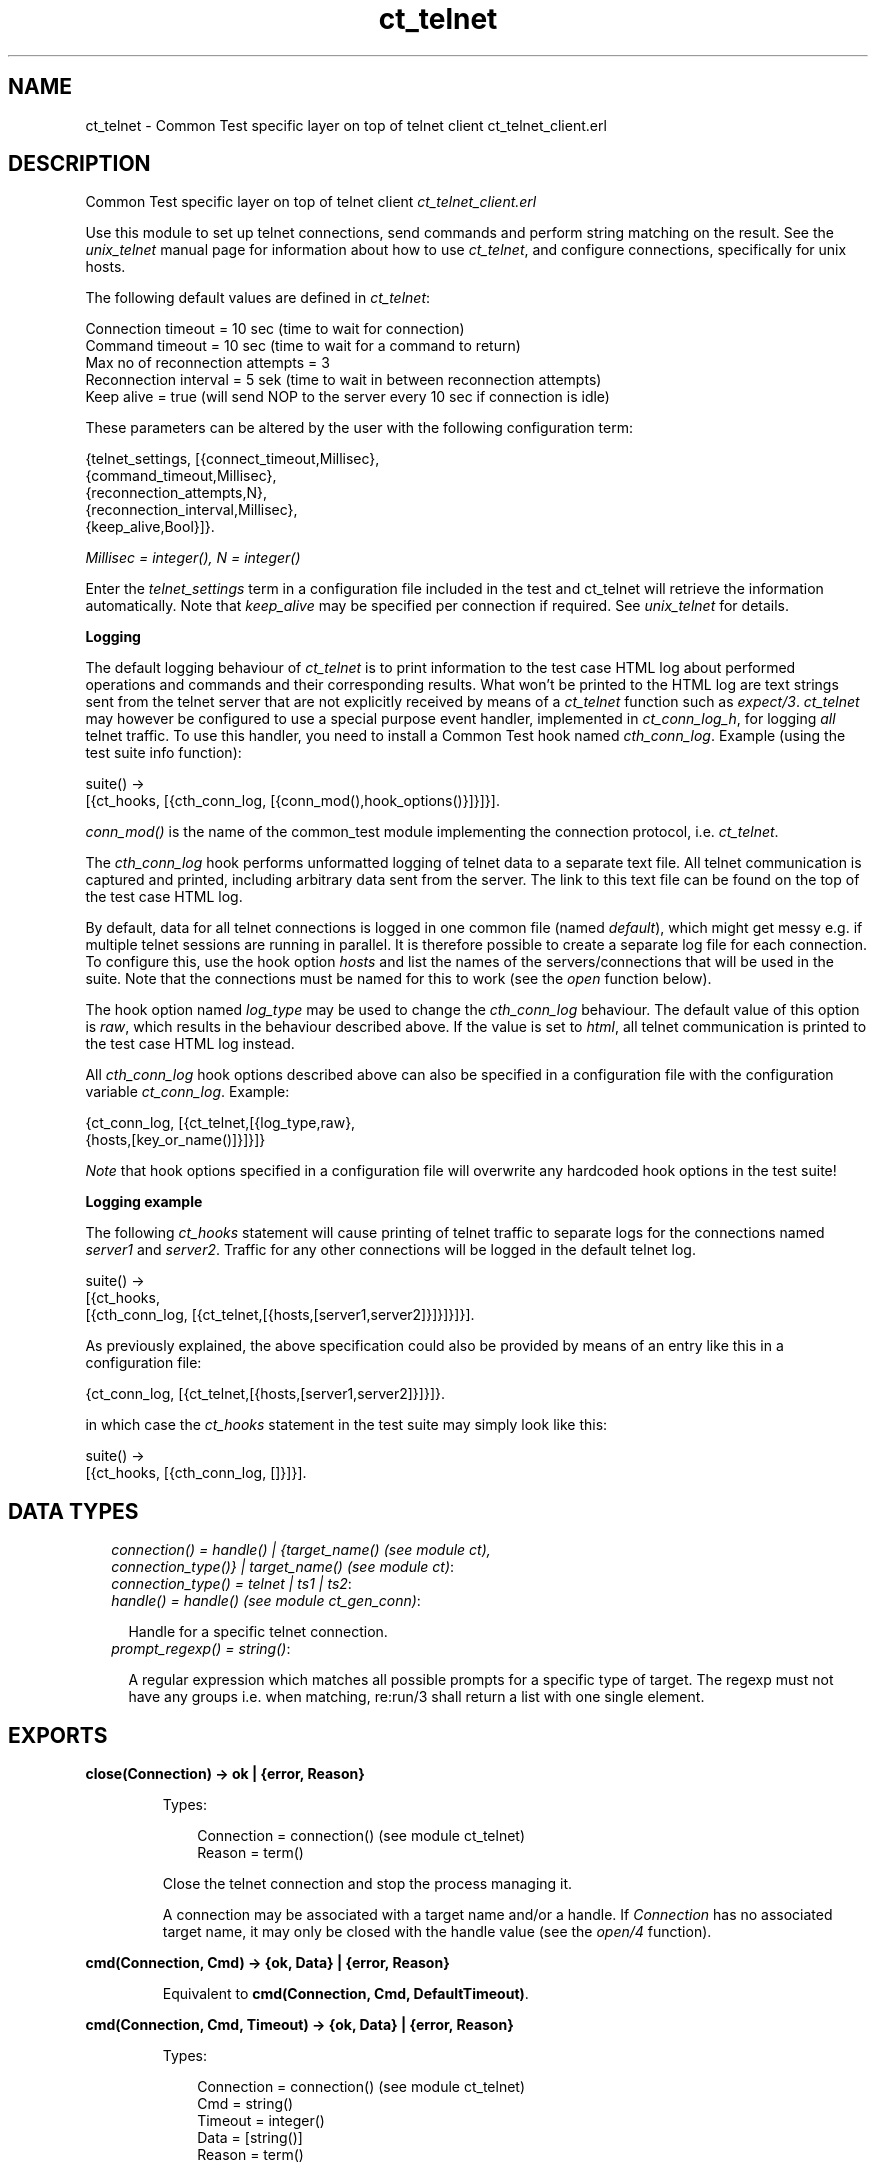 .TH ct_telnet 3 "common_test 1.8.1" "" "Erlang Module Definition"
.SH NAME
ct_telnet \- Common Test specific layer on top of telnet client ct_telnet_client.erl
.SH DESCRIPTION
.LP
Common Test specific layer on top of telnet client \fIct_telnet_client\&.erl\fR\&
.LP
Use this module to set up telnet connections, send commands and perform string matching on the result\&. See the \fIunix_telnet\fR\& manual page for information about how to use \fIct_telnet\fR\&, and configure connections, specifically for unix hosts\&.
.LP
The following default values are defined in \fIct_telnet\fR\&:
.LP
.nf

  Connection timeout = 10 sec (time to wait for connection)
  Command timeout = 10 sec (time to wait for a command to return)
  Max no of reconnection attempts = 3
  Reconnection interval = 5 sek (time to wait in between reconnection attempts)
  Keep alive = true (will send NOP to the server every 10 sec if connection is idle)
.fi
.LP
These parameters can be altered by the user with the following configuration term:
.LP
.nf

  {telnet_settings, [{connect_timeout,Millisec},
                     {command_timeout,Millisec},
                     {reconnection_attempts,N},
                     {reconnection_interval,Millisec},
                     {keep_alive,Bool}]}.
.fi
.LP
\fIMillisec = integer(), N = integer()\fR\&
.LP
Enter the \fItelnet_settings\fR\& term in a configuration file included in the test and ct_telnet will retrieve the information automatically\&. Note that \fIkeep_alive\fR\& may be specified per connection if required\&. See \fIunix_telnet\fR\& for details\&.
.LP
\fI\fBLogging\fR\&\fR\&
.LP
The default logging behaviour of \fIct_telnet\fR\& is to print information to the test case HTML log about performed operations and commands and their corresponding results\&. What won\&'t be printed to the HTML log are text strings sent from the telnet server that are not explicitly received by means of a \fIct_telnet\fR\& function such as \fIexpect/3\fR\&\&. \fIct_telnet\fR\& may however be configured to use a special purpose event handler, implemented in \fIct_conn_log_h\fR\&, for logging \fIall\fR\& telnet traffic\&. To use this handler, you need to install a Common Test hook named \fIcth_conn_log\fR\&\&. Example (using the test suite info function):
.LP
.nf
  suite() ->
      [{ct_hooks, [{cth_conn_log, [{conn_mod(),hook_options()}]}]}].
.fi
.LP
\fIconn_mod()\fR\& is the name of the common_test module implementing the connection protocol, i\&.e\&. \fIct_telnet\fR\&\&.
.LP
The \fIcth_conn_log\fR\& hook performs unformatted logging of telnet data to a separate text file\&. All telnet communication is captured and printed, including arbitrary data sent from the server\&. The link to this text file can be found on the top of the test case HTML log\&.
.LP
By default, data for all telnet connections is logged in one common file (named \fIdefault\fR\&), which might get messy e\&.g\&. if multiple telnet sessions are running in parallel\&. It is therefore possible to create a separate log file for each connection\&. To configure this, use the hook option \fIhosts\fR\& and list the names of the servers/connections that will be used in the suite\&. Note that the connections must be named for this to work (see the \fIopen\fR\& function below)\&.
.LP
The hook option named \fIlog_type\fR\& may be used to change the \fIcth_conn_log\fR\& behaviour\&. The default value of this option is \fIraw\fR\&, which results in the behaviour described above\&. If the value is set to \fIhtml\fR\&, all telnet communication is printed to the test case HTML log instead\&.
.LP
All \fIcth_conn_log\fR\& hook options described above can also be specified in a configuration file with the configuration variable \fIct_conn_log\fR\&\&. Example:
.LP
.nf
  {ct_conn_log, [{ct_telnet,[{log_type,raw},
                             {hosts,[key_or_name()]}]}]}
.fi
.LP
\fINote\fR\& that hook options specified in a configuration file will overwrite any hardcoded hook options in the test suite!
.LP
\fI\fBLogging example\fR\&\fR\&
.LP
The following \fIct_hooks\fR\& statement will cause printing of telnet traffic to separate logs for the connections named \fIserver1\fR\& and \fIserver2\fR\&\&. Traffic for any other connections will be logged in the default telnet log\&.
.LP
.nf
  suite() ->
      [{ct_hooks,
        [{cth_conn_log, [{ct_telnet,[{hosts,[server1,server2]}]}]}]}].
.fi
.LP
As previously explained, the above specification could also be provided by means of an entry like this in a configuration file:
.LP
.nf
  {ct_conn_log, [{ct_telnet,[{hosts,[server1,server2]}]}]}.
.fi
.LP
in which case the \fIct_hooks\fR\& statement in the test suite may simply look like this:
.LP
.nf
  suite() ->
      [{ct_hooks, [{cth_conn_log, []}]}].
.fi
.LP

.SH "DATA TYPES"

.RS 2
.TP 2
.B
\fIconnection() = handle() | {target_name() (see module ct), connection_type()} | target_name() (see module ct)\fR\&:

.TP 2
.B
\fIconnection_type() = telnet | ts1 | ts2\fR\&:

.TP 2
.B
\fIhandle() = handle() (see module ct_gen_conn)\fR\&:

.RS 2
.LP
Handle for a specific telnet connection\&.
.RE
.TP 2
.B
\fIprompt_regexp() = string()\fR\&:

.RS 2
.LP
A regular expression which matches all possible prompts for a specific type of target\&. The regexp must not have any groups i\&.e\&. when matching, re:run/3 shall return a list with one single element\&.
.RE
.RE
.SH EXPORTS
.LP
.B
close(Connection) -> ok | {error, Reason}
.br
.RS
.LP
Types:

.RS 3
Connection = connection() (see module ct_telnet)
.br
Reason = term()
.br
.RE
.RE
.RS
.LP
Close the telnet connection and stop the process managing it\&.
.LP
A connection may be associated with a target name and/or a handle\&. If \fIConnection\fR\& has no associated target name, it may only be closed with the handle value (see the \fIopen/4\fR\& function)\&.
.RE
.LP
.B
cmd(Connection, Cmd) -> {ok, Data} | {error, Reason}
.br
.RS
.LP
Equivalent to \fBcmd(Connection, Cmd, DefaultTimeout)\fR\&\&.
.RE
.LP
.B
cmd(Connection, Cmd, Timeout) -> {ok, Data} | {error, Reason}
.br
.RS
.LP
Types:

.RS 3
Connection = connection() (see module ct_telnet)
.br
Cmd = string()
.br
Timeout = integer()
.br
Data = [string()]
.br
Reason = term()
.br
.RE
.RE
.RS
.LP
Send a command via telnet and wait for prompt\&.
.RE
.LP
.B
cmdf(Connection, CmdFormat, Args) -> {ok, Data} | {error, Reason}
.br
.RS
.LP
Equivalent to \fBcmdf(Connection, CmdFormat, Args, DefaultTimeout)\fR\&\&.
.RE
.LP
.B
cmdf(Connection, CmdFormat, Args, Timeout) -> {ok, Data} | {error, Reason}
.br
.RS
.LP
Types:

.RS 3
Connection = connection() (see module ct_telnet)
.br
CmdFormat = string()
.br
Args = list()
.br
Timeout = integer()
.br
Data = [string()]
.br
Reason = term()
.br
.RE
.RE
.RS
.LP
Send a telnet command and wait for prompt (uses a format string and list of arguments to build the command)\&.
.RE
.LP
.B
expect(Connection, Patterns) -> term()
.br
.RS
.LP
Equivalent to \fBexpect(Connections, Patterns, [])\fR\&\&.
.RE
.LP
.B
expect(Connection, Patterns, Opts) -> {ok, Match} | {ok, MatchList, HaltReason} | {error, Reason}
.br
.RS
.LP
Types:

.RS 3
Connection = connection() (see module ct_telnet)
.br
Patterns = Pattern | [Pattern]
.br
Pattern = string() | {Tag, string()} | prompt | {prompt, Prompt}
.br
Prompt = string()
.br
Tag = term()
.br
Opts = [Opt]
.br
Opt = {idle_timeout, IdleTimeout} | {total_timeout, TotalTimeout} | repeat | {repeat, N} | sequence | {halt, HaltPatterns} | ignore_prompt | no_prompt_check
.br
IdleTimeout = infinity | integer()
.br
TotalTimeout = infinity | integer()
.br
N = integer()
.br
HaltPatterns = Patterns
.br
MatchList = [Match]
.br
Match = RxMatch | {Tag, RxMatch} | {prompt, Prompt}
.br
RxMatch = [string()]
.br
HaltReason = done | Match
.br
Reason = timeout | {prompt, Prompt}
.br
.RE
.RE
.RS
.LP
Get data from telnet and wait for the expected pattern\&.
.LP
\fIPattern\fR\& can be a POSIX regular expression\&. If more than one pattern is given, the function returns when the first match is found\&.
.LP
\fIRxMatch\fR\& is a list of matched strings\&. It looks like this: \fI[FullMatch, SubMatch1, SubMatch2, \&.\&.\&.]\fR\& where \fIFullMatch\fR\& is the string matched by the whole regular expression and \fISubMatchN\fR\& is the string that matched subexpression no \fIN\fR\&\&. Subexpressions are denoted with \&'(\&' \&')\&' in the regular expression
.LP
If a \fITag\fR\& is given, the returned \fIMatch\fR\& will also include the matched \fITag\fR\&\&. Else, only \fIRxMatch\fR\& is returned\&.
.LP
The \fIidle_timeout\fR\& option indicates that the function shall return if the telnet client is idle (i\&.e\&. if no data is received) for more than \fIIdleTimeout\fR\& milliseconds\&. Default timeout is 10 seconds\&.
.LP
The \fItotal_timeout\fR\& option sets a time limit for the complete expect operation\&. After \fITotalTimeout\fR\& milliseconds, \fI{error,timeout}\fR\& is returned\&. The default value is \fIinfinity\fR\& (i\&.e\&. no time limit)\&.
.LP
The function will always return when a prompt is found, unless any of the \fIignore_prompt\fR\& or \fIno_prompt_check\fR\& options are used, in which case it will return when a match is found or after a timeout\&.
.LP
If the \fIignore_prompt\fR\& option is used, \fIct_telnet\fR\& will ignore any prompt found\&. This option is useful if data sent by the server could include a pattern that would match the prompt regexp (as returned by \fITargedMod:get_prompt_regexp/0\fR\&), but which should not cause the function to return\&.
.LP
If the \fIno_prompt_check\fR\& option is used, \fIct_telnet\fR\& will not search for a prompt at all\&. This is useful if, for instance, the \fIPattern\fR\& itself matches the prompt\&.
.LP
The \fIrepeat\fR\& option indicates that the pattern(s) shall be matched multiple times\&. If \fIN\fR\& is given, the pattern(s) will be matched \fIN\fR\& times, and the function will return with \fIHaltReason = done\fR\&\&.
.LP
The \fIsequence\fR\& option indicates that all patterns shall be matched in a sequence\&. A match will not be concluded untill all patterns are matched\&.
.LP
Both \fIrepeat\fR\& and \fIsequence\fR\& can be interrupted by one or more \fIHaltPatterns\fR\&\&. When \fIsequence\fR\& or \fIrepeat\fR\& is used, there will always be a \fIMatchList\fR\& returned, i\&.e\&. a list of \fIMatch\fR\& instead of only one \fIMatch\fR\&\&. There will also be a \fIHaltReason\fR\& returned\&.
.LP
\fIExamples:\fR\&
.br
\fIexpect(Connection,[{abc,"ABC"},{xyz,"XYZ"}],\fR\& \fI[sequence,{halt,[{nnn,"NNN"}]}])\&.\fR\&
.br
will try to match "ABC" first and then "XYZ", but if "NNN" appears the function will return \fI{error,{nnn,["NNN"]}}\fR\&\&. If both "ABC" and "XYZ" are matched, the function will return \fI{ok,[AbcMatch,XyzMatch]}\fR\&\&.
.LP
\fIexpect(Connection,[{abc,"ABC"},{xyz,"XYZ"}],\fR\& \fI[{repeat,2},{halt,[{nnn,"NNN"}]}])\&.\fR\&
.br
will try to match "ABC" or "XYZ" twice\&. If "NNN" appears the function will return with \fIHaltReason = {nnn,["NNN"]}\fR\&\&.
.LP
The \fIrepeat\fR\& and \fIsequence\fR\& options can be combined in order to match a sequence multiple times\&.
.RE
.LP
.B
format_data(How, X2) -> term() 
.br
.RS
.RE
.LP
.B
get_data(Connection) -> {ok, Data} | {error, Reason}
.br
.RS
.LP
Types:

.RS 3
Connection = connection() (see module ct_telnet)
.br
Data = [string()]
.br
Reason = term()
.br
.RE
.RE
.RS
.LP
Get all data which has been received by the telnet client since last command was sent\&.
.RE
.LP
.B
open(Name) -> {ok, Handle} | {error, Reason}
.br
.RS
.LP
Equivalent to \fBopen(Name, telnet)\fR\&\&.
.RE
.LP
.B
open(Name, ConnType) -> {ok, Handle} | {error, Reason}
.br
.RS
.LP
Types:

.RS 3
Name = target_name()
.br
ConnType = connection_type() (see module ct_telnet)
.br
Handle = handle() (see module ct_telnet)
.br
Reason = term()
.br
.RE
.RE
.RS
.LP
Open a telnet connection to the specified target host\&.
.RE
.LP
.B
open(KeyOrName, ConnType, TargetMod) -> {ok, Handle} | {error, Reason}
.br
.RS
.LP
Equivalent to \fBopen(KeyOrName, ConnType, TargetMod, [])\fR\&\&.
.RE
.LP
.B
open(KeyOrName, ConnType, TargetMod, Extra) -> {ok, Handle} | {error, Reason}
.br
.RS
.LP
Types:

.RS 3
KeyOrName = Key | Name
.br
Key = atom()
.br
Name = target_name() (see module ct)
.br
ConnType = connection_type()
.br
TargetMod = atom()
.br
Extra = term()
.br
Handle = handle()
.br
Reason = term()
.br
.RE
.RE
.RS
.LP
Open a telnet connection to the specified target host\&.
.LP
The target data must exist in a configuration file\&. The connection may be associated with either \fIName\fR\& and/or the returned \fIHandle\fR\&\&. To allocate a name for the target, use \fIct:require/2\fR\& in a test case, or use a \fIrequire\fR\& statement in the suite info function (\fIsuite/0\fR\&), or in a test case info function\&. If you want the connection to be associated with \fIHandle\fR\& only (in case you need to open multiple connections to a host for example), simply use \fIKey\fR\&, the configuration variable name, to specify the target\&. Note that a connection that has no associated target name can only be closed with the handle value\&.
.LP
\fITargetMod\fR\& is a module which exports the functions \fIconnect(Ip,Port,KeepAlive,Extra)\fR\& and \fIget_prompt_regexp()\fR\& for the given \fITargetType\fR\& (e\&.g\&. \fIunix_telnet\fR\&)\&.
.LP
\fISee also:\fR\& \fBct:require/2\fR\&\&.
.RE
.LP
.B
send(Connection, Cmd) -> ok | {error, Reason}
.br
.RS
.LP
Types:

.RS 3
Connection = connection() (see module ct_telnet)
.br
Cmd = string()
.br
Reason = term()
.br
.RE
.RE
.RS
.LP
Send a telnet command and return immediately\&.
.LP
The resulting output from the command can be read with \fIget_data/1\fR\& or \fIexpect/2/3\fR\&\&.
.RE
.LP
.B
sendf(Connection, CmdFormat, Args) -> ok | {error, Reason}
.br
.RS
.LP
Types:

.RS 3
Connection = connection() (see module ct_telnet)
.br
CmdFormat = string()
.br
Args = list()
.br
Reason = term()
.br
.RE
.RE
.RS
.LP
Send a telnet command and return immediately (uses a format string and a list of arguments to build the command)\&.
.RE
.SH "SEE ALSO"

.LP
\fBunix_telnet\fR\&
.SH AUTHORS
.LP

.I
<>